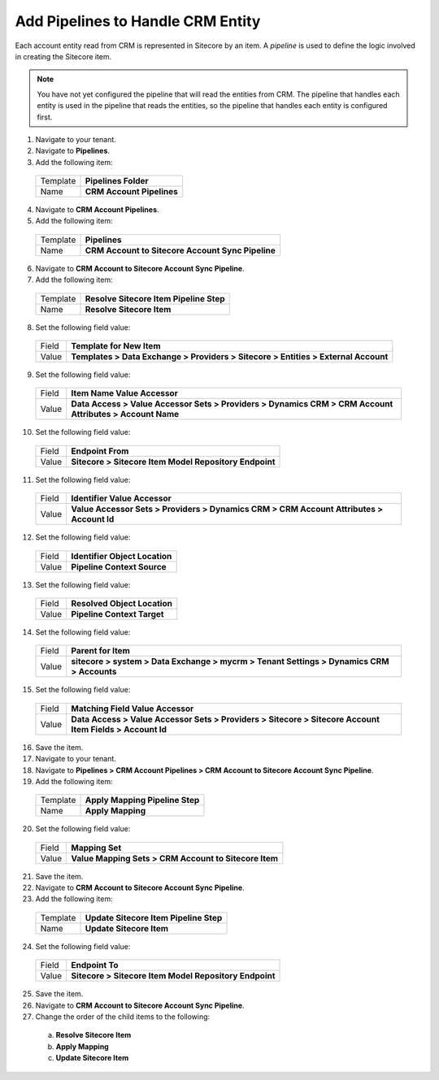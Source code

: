 Add Pipelines to Handle CRM Entity
=====================================

Each account entity read from CRM is represented in Sitecore by an item. 
A *pipeline* is used to define the logic involved in creating the Sitecore item.

.. note:: 
    You have not yet configured the pipeline that will read the entities from CRM. 
    The pipeline that handles each entity is used in the pipeline that reads the 
    entities, so the pipeline that handles each entity is configured first.

1.	Navigate to your tenant.
2.	Navigate to **Pipelines**.
3.	Add the following item:

    +----------+---------------------------------------------------+
    | Template | **Pipelines Folder**                              |
    +----------+---------------------------------------------------+
    | Name     | **CRM Account Pipelines**                         |
    +----------+---------------------------------------------------+

4.	Navigate to **CRM Account Pipelines**.
5.	Add the following item:

    +----------+---------------------------------------------------+
    | Template | **Pipelines**                                     |
    +----------+---------------------------------------------------+
    | Name     | **CRM Account to Sitecore Account Sync Pipeline** |
    +----------+---------------------------------------------------+

6.	Navigate to **CRM Account to Sitecore Account Sync Pipeline**.
7.	Add the following item:

    +----------+---------------------------------------------------+
    | Template | **Resolve Sitecore Item Pipeline Step**           |
    +----------+---------------------------------------------------+
    | Name     | **Resolve Sitecore Item**                         |
    +----------+---------------------------------------------------+

8.	Set the following field value:

    +----------+------------------------------------------------------------------------------------------------------------+
    | Field    | **Template for New Item**                                                                                  |
    +----------+------------------------------------------------------------------------------------------------------------+
    | Value    | **Templates > Data Exchange > Providers > Sitecore > Entities > External Account**                         |
    +----------+------------------------------------------------------------------------------------------------------------+

9.	Set the following field value:

    +----------+------------------------------------------------------------------------------------------------------------+
    | Field    | **Item Name Value Accessor**                                                                               |
    +----------+------------------------------------------------------------------------------------------------------------+
    | Value    | **Data Access > Value Accessor Sets > Providers > Dynamics CRM > CRM Account Attributes > Account Name**   |
    +----------+------------------------------------------------------------------------------------------------------------+

10.	Set the following field value:

    +----------+------------------------------------------------------------------------------------------------------------+
    | Field    | **Endpoint From**                                                                                          |
    +----------+------------------------------------------------------------------------------------------------------------+
    | Value    | **Sitecore > Sitecore Item Model Repository Endpoint**                                                     |
    +----------+------------------------------------------------------------------------------------------------------------+

11.	Set the following field value:

    +----------+------------------------------------------------------------------------------------------------------------+
    | Field    | **Identifier Value Accessor**                                                                              |
    +----------+------------------------------------------------------------------------------------------------------------+
    | Value    | **Value Accessor Sets > Providers > Dynamics CRM > CRM Account Attributes > Account Id**                   |
    +----------+------------------------------------------------------------------------------------------------------------+

12.	Set the following field value:

    +----------+------------------------------------------------------------------------------------------------------------+
    | Field    | **Identifier Object Location**                                                                             |
    +----------+------------------------------------------------------------------------------------------------------------+
    | Value    | **Pipeline Context Source**                                                                                |
    +----------+------------------------------------------------------------------------------------------------------------+

13.	Set the following field value:

    +----------+------------------------------------------------------------------------------------------------------------+
    | Field    | **Resolved Object Location**                                                                               |
    +----------+------------------------------------------------------------------------------------------------------------+
    | Value    | **Pipeline Context Target**                                                                                |
    +----------+------------------------------------------------------------------------------------------------------------+

14.	Set the following field value:

    +----------+------------------------------------------------------------------------------------------------------------+
    | Field    | **Parent for Item**                                                                                        |
    +----------+------------------------------------------------------------------------------------------------------------+
    | Value    | **sitecore > system > Data Exchange > mycrm > Tenant Settings > Dynamics CRM > Accounts**                  |
    +----------+------------------------------------------------------------------------------------------------------------+

15.	Set the following field value:

    +----------+------------------------------------------------------------------------------------------------------------+
    | Field    | **Matching Field Value Accessor**                                                                          |
    +----------+------------------------------------------------------------------------------------------------------------+
    | Value    | **Data Access > Value Accessor Sets > Providers > Sitecore > Sitecore Account Item Fields > Account Id**   |
    +----------+------------------------------------------------------------------------------------------------------------+

16.	Save the item.
#.	Navigate to your tenant.
#.  Navigate to **Pipelines > CRM Account Pipelines > CRM Account to Sitecore Account Sync Pipeline**.
#.	Add the following item:

    +----------+---------------------------------------------------+
    | Template | **Apply Mapping Pipeline Step**                   |
    +----------+---------------------------------------------------+
    | Name     | **Apply Mapping**                                 |
    +----------+---------------------------------------------------+

20.	Set the following field value:

    +----------+------------------------------------------------------------------------------------------------------------+
    | Field    | **Mapping Set**                                                                                            |
    +----------+------------------------------------------------------------------------------------------------------------+
    | Value    | **Value Mapping Sets > CRM Account to Sitecore Item**                                                      |
    +----------+------------------------------------------------------------------------------------------------------------+

21.	Save the item.
22.	Navigate to **CRM Account to Sitecore Account Sync Pipeline**.
23.	Add the following item:

    +----------+---------------------------------------------------+
    | Template | **Update Sitecore Item Pipeline Step**            |
    +----------+---------------------------------------------------+
    | Name     | **Update Sitecore Item**                          |
    +----------+---------------------------------------------------+

24.	Set the following field value:

    +----------+------------------------------------------------------------------------------------------------------------+
    | Field    | **Endpoint To**                                                                                            |
    +----------+------------------------------------------------------------------------------------------------------------+
    | Value    | **Sitecore > Sitecore Item Model Repository Endpoint**                                                     |
    +----------+------------------------------------------------------------------------------------------------------------+

25.	Save the item.
26.	Navigate to **CRM Account to Sitecore Account Sync Pipeline**.
27.	Change the order of the child items to the following:

    a)	**Resolve Sitecore Item**
    b)	**Apply Mapping**
    c)	**Update Sitecore Item**
